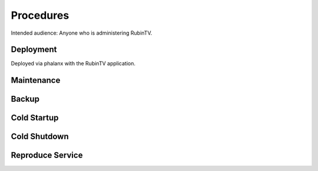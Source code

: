 ##########
Procedures
##########

Intended audience: Anyone who is administering RubinTV.

Deployment
==========
.. Deployment process for the application.  Included upgrades and rollback procedures

Deployed via phalanx with the RubinTV application.

Maintenance
===========
.. Maintenance tasks. How maintenance is communicated and carried out.

Backup
======
.. Procedures for backup including how to verify backups.

Cold Startup
============
.. Steps if needed to recover application after downtime or disaster.

Cold Shutdown
=============
.. Any procedures needed to cleanly shutdown application before USDF downtime.

Reproduce Service
=================
.. How to reproduce service for testing purposes.
